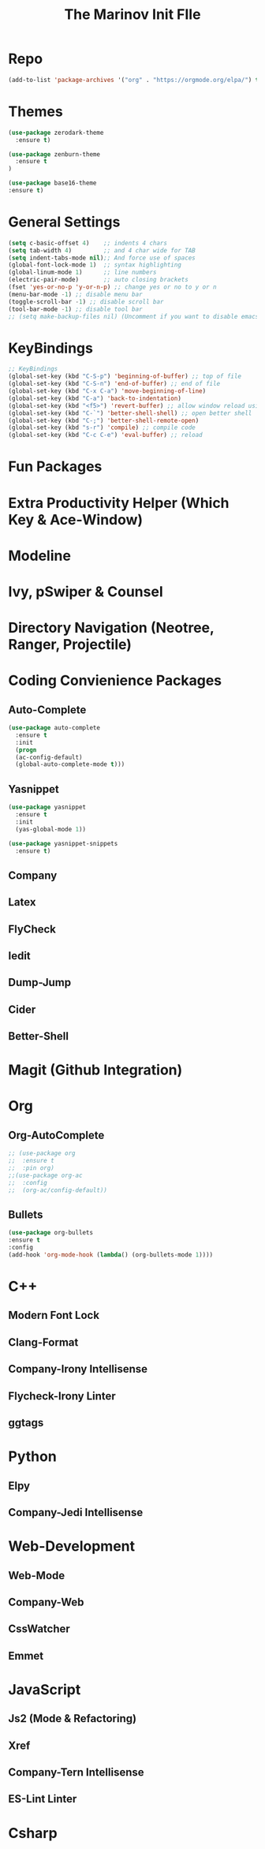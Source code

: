 #+TITLE: The Marinov Init FIle 

* Repo
#+BEGIN_SRC emacs-lisp
(add-to-list 'package-archives '("org" . "https://orgmode.org/elpa/") t)
#+END_SRC
* Themes
#+BEGIN_SRC emacs-lisp
(use-package zerodark-theme
  :ensure t)

(use-package zenburn-theme
  :ensure t
)

(use-package base16-theme
:ensure t)
#+END_SRC
* General Settings
#+BEGIN_SRC emacs-lisp
(setq c-basic-offset 4)    ;; indents 4 chars
(setq tab-width 4)         ;; and 4 char wide for TAB
(setq indent-tabs-mode nil);; And force use of spaces
(global-font-lock-mode 1)  ;; syntax highlighting
(global-linum-mode 1)      ;; line numbers
(electric-pair-mode)       ;; auto closing brackets
(fset 'yes-or-no-p 'y-or-n-p) ;; change yes or no to y or n
(menu-bar-mode -1) ;; disable menu bar
(toggle-scroll-bar -1) ;; disable scroll bar
(tool-bar-mode -1) ;; disable tool bar 
;; (setq make-backup-files nil) (Uncomment if you want to disable emacs creating backup files)
#+END_SRC
* KeyBindings
#+BEGIN_SRC emacs-lisp
;; KeyBindings
(global-set-key (kbd "C-S-p") 'beginning-of-buffer) ;; top of file
(global-set-key (kbd "C-S-n") 'end-of-buffer) ;; end of file
(global-set-key (kbd "C-x C-a") 'move-beginning-of-line)
(global-set-key (kbd "C-a") 'back-to-indentation)
(global-set-key (kbd "<f5>") 'revert-buffer) ;; allow window reload using F5
(global-set-key (kbd "C-`") 'better-shell-shell) ;; open better shell 
(global-set-key (kbd "C-;") 'better-shell-remote-open)
(global-set-key (kbd "s-r") 'compile) ;; compile code
(global-set-key (kbd "C-c C-e") 'eval-buffer) ;; reload
#+END_SRC
* Fun Packages
* Extra Productivity Helper (Which Key & Ace-Window)
* Modeline
* Ivy, pSwiper & Counsel
* Directory Navigation (Neotree, Ranger, Projectile)
* Coding Convienience Packages
** Auto-Complete
#+BEGIN_SRC emacs-lisp
(use-package auto-complete 
  :ensure t
  :init
  (progn
  (ac-config-default)
  (global-auto-complete-mode t)))
#+END_SRC
** Yasnippet
#+BEGIN_SRC emacs-lisp
(use-package yasnippet
  :ensure t
  :init 
  (yas-global-mode 1))

(use-package yasnippet-snippets 
  :ensure t)
#+END_SRC 
** Company
** Latex
** FlyCheck
** Iedit
** Dump-Jump
** Cider
** Better-Shell

* Magit (Github Integration)
* Org
** Org-AutoComplete
#+BEGIN_SRC emacs-lisp
;; (use-package org 
;;  :ensure t
;;  :pin org)
;;(use-package org-ac
;;  :config 
;;  (org-ac/config-default))
#+END_SRC
** Bullets
#+Begin_SRC emacs-lisp
(use-package org-bullets
:ensure t
:config
(add-hook 'org-mode-hook (lambda() (org-bullets-mode 1))))
#+END_SRC
* C++
** Modern Font Lock
** Clang-Format
** Company-Irony Intellisense
** Flycheck-Irony Linter 
   
** ggtags 
* Python
** Elpy
** Company-Jedi Intellisense

* Web-Development 
** Web-Mode
** Company-Web
** CssWatcher
** Emmet 

* JavaScript
** Js2 (Mode & Refactoring)
** Xref
** Company-Tern Intellisense
** ES-Lint Linter
* Csharp 
